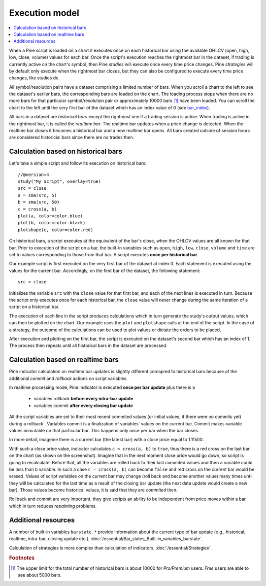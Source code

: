 Execution model
===============

.. contents:: :local:
    :depth: 2

When a Pine script is loaded on a chart it executes once on each historical bar using the available OHLCV (open, high, low, close, volume) values for each bar. Once the script's execution reaches the rightmost bar in the dataset, if trading is currently active on the chart's symbol, then Pine *studies* will execute once every time price changes. Pine *strategies* will by default only execute when the rightmost bar closes, but they can also be configured to execute every time price changes, like studies do.

All symbol/resolution pairs have a dataset comprising a limited number of bars. When you scroll a chart to the left to see the dataset's earlier bars, the corresponding bars are loaded on the chart. The loading process stops when there are no more bars for that particular symbol/resolution pair or approximately 10000 bars [#all_available_bars]_ have been loaded. You can scroll the chart to the left until the very first bar of the dataset which has an index value of 0
(see `bar_index <https://www.tradingview.com/pine-script-reference/v4/#var_bar_index>`__).

All bars in a dataset are *historical bars* except the rightmost one if a trading session is active. When trading is active in the rightmost bar, it is called the *realtime bar*. The realtime bar updates when a price change is detected. When the realtime bar closes it becomes a historical bar and a new realtime bar opens. All bars created outside of session hours are considered historicial bars since there are no trades then.

Calculation based on historical bars
------------------------------------

Let's take a simple script and follow its execution on historical bars::

    //@version=4
    study("My Script", overlay=true)
    src = close
    a = sma(src, 5)
    b = sma(src, 50)
    c = cross(a, b)
    plot(a, color=color.blue)
    plot(b, color=color.black)
    plotshape(c, color=color.red)

On historical bars, a script executes at the equivalent of the bar's close, when the OHLCV values are all known for that bar. Prior to execution of the script on a bar, the built-in variables such as ``open``, ``high``, ``low``, ``close``, ``volume`` and ``time`` are set to values corresponding to those from that bar. A script executes **once per historical bar**.

Our example script is first executed on the very first bar of the dataset at index 0. Each statement is executed using the values for the current bar. Accordingly, on the first bar of the dataset, the following statement::

    src = close

initializes the variable ``src`` with the ``close`` value for that first bar, and each of the next lines is executed in turn. Because the script only executes once for each historical bar, the ``close`` value will never change during the same iteration of a script on a historical bar.

The execution of each line in the script produces calculations which in turn generate the study's output values, which can then be plotted on the chart. Our example uses the ``plot`` and ``plotshape`` calls at the end of the script. In the case of a strategy, the outcome of the calculations can be used to plot values or dictate the orders to be placed.

After execution and plotting on the first bar, the script is executed on the dataset's second bar which has an index of 1. The process then repeats until all historical bars in the dataset are processed.

.. image:: images/execution_model_calculation_on_history.png

Calculation based on realtime bars
----------------------------------

Pine indicator calculation on realtime bar updates is slightly different comapred to historical bars because of
the additional *commit* and *rollback* actions on script variables.

In realtime processing mode, Pine indicator is executed **once per bar update** plus there is a

    * variables rollback **before every intra-bar update**
    * variables commit **after every closing bar update**

All the script variables are set to their most recent commited values (or initial values, if there were no commits yet) during a rollback .
Variables commit is a finalization of variables' values on the current bar. Commit makes variable values immutable on that particular bar.
This happens only once per bar when the bar closes.

In more detail, imageine there is a current bar (the latest bar) with a close price equal to 1.11500:

.. image:: images/execution_model_calculation_on_realtime.png

With such a close price value, indicator calculates ``c = cross(a, b)`` to ``true``,
thus there is a red cross on the last bar on the chart (as shown on the screenshot).
Imagine that in the next moment close price would go down, so script is going to recalculate.
Before that, all the variables are rolled back to their last commited values and then ``a`` variable could be less than ``b`` variable.
In such a case ``c = cross(a, b)`` can become ``false`` and red cross on the
current bar would be erased. Values of script variables on the current bar may change (roll back and become another value)
many times until they will be calculated for the last time as a result of the closing bar update
(the next data update would create a new bar). Those values become historical values, it is said that they are *commited* then.

Rollback and commit are very important, they give scripts an ability to be independent from price moves within a bar which in turn
reduces *repainting* problems.

Additional resources
--------------------

A number of built-in variables ``barstate.*`` provide information about the current type of bar update
(e.g., historical, realtime, intra-bar, closing update etc.), :doc:`/essential/Bar_states_Built-in_variables_barstate`.

Calculation of strategies is more complex than calculation of indicators, :doc:`/essential/Strategies`.

.. rubric:: Footnotes

.. [#all_available_bars] The upper limit for the total number of historical bars is about 10000 for *Pro/Premium* users. *Free* users are able to see about 5000 bars.

